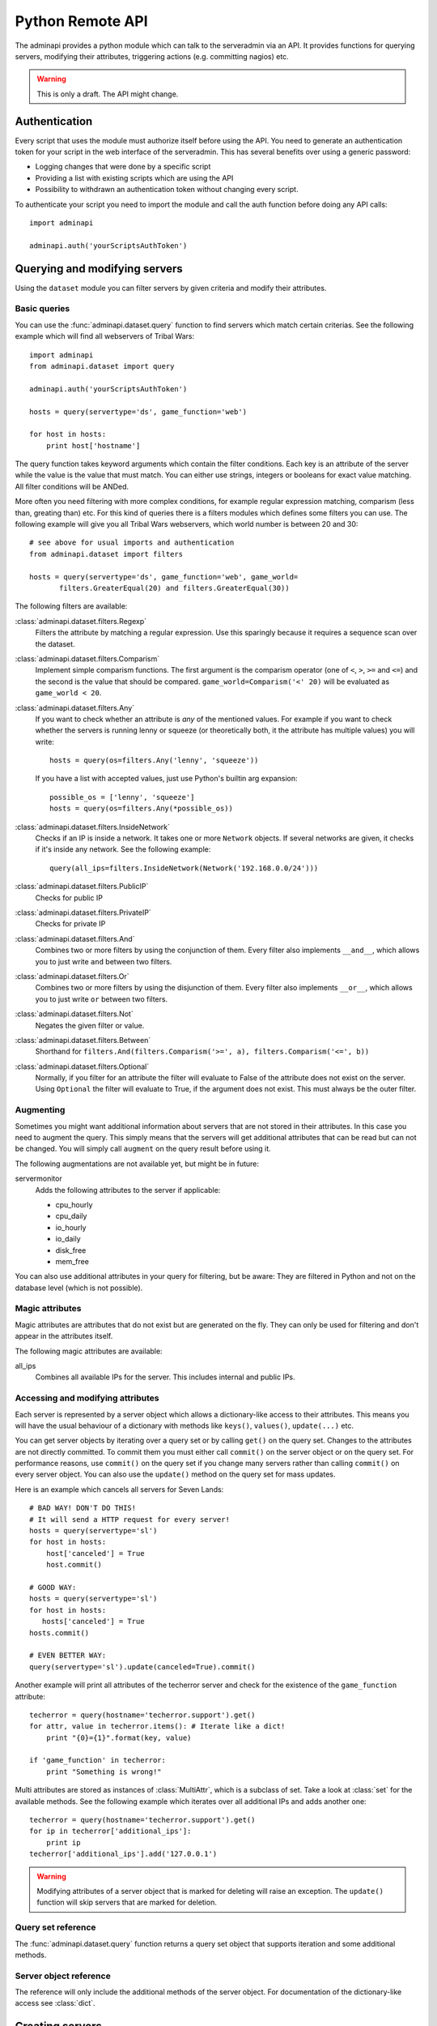 Python Remote API
=================

The adminapi provides a python module which can talk to the serveradmin via an
API. It provides functions for querying servers, modifying their attributes,
triggering actions (e.g. committing nagios) etc.

.. warning::
   This is only a draft. The API might change.

Authentication
--------------

Every script that uses the module must authorize itself before using the API.
You need to generate an authentication token for your script in the web
interface of the serveradmin. This has several benefits over using a generic
password:

* Logging changes that were done by a specific script
* Providing a list with existing scripts which are using the API
* Possibility to withdrawn an authentication token without changing every script.

To authenticate your script you need to import the module and call the auth
function before doing any API calls::
   
   import adminapi

   adminapi.auth('yourScriptsAuthToken')

Querying and modifying servers
------------------------------

Using the ``dataset`` module you can filter servers by given criteria and
modify their attributes.

Basic queries
^^^^^^^^^^^^^

You can use the :func:`adminapi.dataset.query` function to find servers which
match certain criterias. See the following example which will find all
webservers of Tribal Wars::
   
   import adminapi
   from adminapi.dataset import query
   
   adminapi.auth('yourScriptsAuthToken')

   hosts = query(servertype='ds', game_function='web')

   for host in hosts:
       print host['hostname']
   
The query function takes keyword arguments which contain the filter conditions.
Each key is an attribute of the server while the value is the value that must
match. You can either use strings, integers or booleans for exact value matching.
All filter conditions will be ANDed.

More often you need filtering with more complex conditions, for example regular
expression matching, comparism (less than, greating than) etc. For this kind
of queries there is a filters modules which defines some filters you can use.
The following example will give you all Tribal Wars webservers, which world
number is between 20 and 30::
   
   # see above for usual imports and authentication
   from adminapi.dataset import filters

   hosts = query(servertype='ds', game_function='web', game_world=
          filters.GreaterEqual(20) and filters.GreaterEqual(30))

The following filters are available:

:class:`adminapi.dataset.filters.Regexp`
   Filters the attribute by matching a regular expression. Use this sparingly
   because it requires a sequence scan over the dataset.

:class:`adminapi.dataset.filters.Comparism`
   Implement simple comparism functions. The first argument is the comparism
   operator (one of ``<``, ``>``, ``>=`` and ``<=``) and the second is the
   value that should be compared. ``game_world=Comparism('<' 20)`` will be
   evaluated as ``game_world < 20``.

:class:`adminapi.dataset.filters.Any`
   If you want to check whether an attribute is *any* of the mentioned
   values. For example if you want to check whether the servers is running
   lenny or squeeze (or theoretically both, it the attribute has multiple
   values) you will write::
      
      hosts = query(os=filters.Any('lenny', 'squeeze'))

   If you have a list with accepted values, just use Python's builtin arg
   expansion::
      
      possible_os = ['lenny', 'squeeze']
      hosts = query(os=filters.Any(*possible_os))
      
:class:`adminapi.dataset.filters.InsideNetwork`
   Checks if an IP is inside a network. It takes one or more ``Network``
   objects. If several networks are given, it checks if it's inside any
   network. See the following example::
      
      query(all_ips=filters.InsideNetwork(Network('192.168.0.0/24')))

:class:`adminapi.dataset.filters.PublicIP`
   Checks for public IP

:class:`adminapi.dataset.filters.PrivateIP`
   Checks for private IP

:class:`adminapi.dataset.filters.And`
   Combines two or more filters by using the conjunction of them. Every filter
   also implements ``__and__``, which allows you to just write ``and`` between
   two filters.

:class:`adminapi.dataset.filters.Or`
   Combines two or more filters by using the disjunction of them. Every filter
   also implements ``__or__``, which allows you to just write ``or`` between
   two filters.

:class:`adminapi.dataset.filters.Not`
   Negates the given filter or value.

:class:`adminapi.dataset.filters.Between`
   Shorthand for ``filters.And(filters.Comparism('>=', a), filters.Comparism('<=', b))``

:class:`adminapi.dataset.filters.Optional`
   Normally, if you filter for an attribute the filter will evaluate to False
   of the attribute does not exist on the server. Using ``Optional`` the
   filter will evaluate to True, if the argument does not exist. This must
   always be the outer filter.

.. _python-api-augmenting:

Augmenting
^^^^^^^^^^

Sometimes you might want additional information about servers that are not
stored in their attributes. In this case you need to augment the query. This
simply means that the servers will get additional attributes that can be
read but can not be changed. You will simply call ``augment`` on the query
result before using it.

The following augmentations are not available yet, but might be in future:

servermonitor
   Adds the following attributes to the server if applicable:
   
   * cpu_hourly
   * cpu_daily
   * io_hourly
   * io_daily
   * disk_free
   * mem_free

You can also use additional attributes in your query for filtering, but be
aware: They are filtered in Python and not on the database level (which is not
possible).


Magic attributes
^^^^^^^^^^^^^^^^

Magic attributes are attributes that do not exist but are generated on the
fly. They can only be used for filtering and don't appear in the attributes
itself.

The following magic attributes are available:

all_ips
   Combines all available IPs for the server. This includes internal and
   public IPs.


Accessing and modifying attributes
^^^^^^^^^^^^^^^^^^^^^^^^^^^^^^^^^^

Each server is represented by a server object which allows a dictionary-like
access to their attributes. This means you will have the usual behaviour of
a dictionary with methods like ``keys()``, ``values()``, ``update(...)`` etc.

You can get server objects by iterating over a query set or by calling
``get()`` on the query set. Changes to the attributes are not directly
committed. To commit them you must either call ``commit()`` on the server
object or on the query set. For performance reasons, use ``commit()`` on the
query set if you change many servers rather than calling ``commit()`` on every
server object. You can also use the ``update()`` method on the query set for
mass updates.

Here is an example which cancels all servers for Seven Lands::
   
   # BAD WAY! DON'T DO THIS!
   # It will send a HTTP request for every server!
   hosts = query(servertype='sl')
   for host in hosts:
       host['canceled'] = True
       host.commit()

   # GOOD WAY:
   hosts = query(servertype='sl')
   for host in hosts:
      hosts['canceled'] = True
   hosts.commit()

   # EVEN BETTER WAY:
   query(servertype='sl').update(canceled=True).commit()

Another example will print all attributes of the techerror server and check
for the existence of the ``game_function`` attribute::
   
   techerror = query(hostname='techerror.support').get()
   for attr, value in techerror.items(): # Iterate like a dict!
       print "{0}={1}".format(key, value)

   if 'game_function' in techerror:
       print "Something is wrong!" 

Multi attributes are stored as instances of :class:`MultiAttr`, which is a
subclass of set. Take a look at :class:`set` for the available methods. See the
following example which iterates over all additional IPs and adds another one::
   
   techerror = query(hostname='techerror.support').get()
   for ip in techerror['additional_ips']:
       print ip
   techerror['additional_ips'].add('127.0.0.1')

.. warning::
   Modifying attributes of a server object that is marked for deleting will
   raise an exception. The ``update()`` function will skip servers that
   are marked for deletion.

Query set reference
^^^^^^^^^^^^^^^^^^^

The :func:`adminapi.dataset.query` function returns a query set object that
supports iteration and some additional methods.

.. class:: QuerySet
   
   .. method:: QuerySet.__iter__()
      
      Return an iterator that can be used to iterate over the query set. The
      result itself is cached, iterating several times will not hit the
      database again. You usually don't call this function directly but use
      the class' object in a for-loop.

   .. method:: QuerySet.__len__()
      
      Return the number of servers that where returned. This will fetch all
      results, use ``count()`` if you just want the number but not any
      results.

   .. method:: augment(*augmentations)
      
      This will augment the query set by additional attributes. See
      :ref:`python-api-augmenting`

   .. method:: restrict(*attrs)
      
      Use this method to only load a restricted set of attributes. This can be
      done for performance reasons. Note: You need to fetch the attributes
      you want to change e.g. add them to the arguments of this methods.
      See the following example, which will only fetch hostname and internal
      ip for all servers::
         
         hosts = query().restrict('hostname', 'internal_ip')

   .. method:: count()

      Return the number of servers that are matched by the query. Does not
      fetch the results.

   .. method:: get()
      
      Return the first server in the query set but only if there is just one
      server in the query set. Otherwise you will get an exception.
      #FIXME: Decide kind of exception
   
   .. method:: is_dirty()
      
      Return True, if the query set contains a server object which has
      uncomitted changes, False otherwise.

   .. method:: commit(skip_validation=False, force_changes=False)
      
      Commit the changes that were done by modifying the attributes of
      servers in the query set. Please note: This will only affect
      servers that were accessed through this query set!

      If ``skip_validation`` is ``True`` it will neither validate regular
      expressions nor whether the attribute is required.

      If ``force_changes`` is ``True`` it will overrride any changes
      which were done in the meantime.
   
   .. method:: rollback()
      
      Rollback all changes on all servers in the query set. If the server is
      marked for deletion, this will be undone too.

   .. method:: delete()
      
      Marks all server in the query set for deletion. You need to commit
      to execute the deletion.

      .. warning::
         This is a weapon of mass destruction. Test your script carefully
         before using this method!

   .. method:: update(**attrs)
      
      Mass update for all servers in the query set using keyword args.
      Example: You want to cancel all Seven Land servers::
         
         query(servertype='sl').update(canceled=True)

      This method will skip servers that are marked for deletion.

      You still have to commit this change.

   .. method:: print_list(attr='hostname', file=sys.stdout)
      
      Print a list with all servers in the query set. This will look like::

      * en1db.gp
      * en2db.gp
      * en3db.gp

   .. method:: print_table(*attrs, file=sys.stdout)
   
      Print a table with given attributes, for example::
      
         query(servertype='ds').print_table('hostname', 'game_function')

      will print the following table::
         
         +-----------+---------------+
         | hostname  | game_function |
         +-----------+---------------+
         | ae0db1.ds | db1           |
         | ae0l1.ds  | web           |
         | ae0l2.ds  | web           |
         +-----------+---------------+

   .. method:: print_changes(title=lambda x: x['hostname'], file=sys.stdout)
      
      Prints all changes of all servers in this query set. For the behavior
      of title, see :func:`ServerObject.print_changes`.

      Example output after changing ``os`` to ``squeeze``::
         
         techerror.support
         -----------------
         
         +-----------+-----------+-----------+
         | Attribute | Old value | New value |
         +-----------+-----------+-----------+
         | os        | lenny     | squeeze   |
         +-----------+-----------+-----------+

.. *** this line fixes vim syntax highlighting

Server object reference
^^^^^^^^^^^^^^^^^^^^^^^

The reference will only include the additional methods of the server object.
For documentation of the dictionary-like access see :class:`dict`.

.. class:: ServerObject

   .. attribute:: old_values
      
      Dictionary which contains the values of the attributes before
      they were changed.
   
   .. method:: is_dirty()
      
      Return True, if the server object has uncomitted changes, False
      otherwise.

   .. method:: is_deleted()
      
      Return True, if the server object is marked for deletion.
   
   .. method:: commit(skip_validation=False, force_changes=False)
      
      Commit changes that were done in this server object. See documentation
      on the queryset for ``skip_validation`` and ``force_changes``.

   .. method:: rollback()
      
      Rollback all changes on the server object. If the server is marked for
      deletion, this will be undone too.

   .. method:: delete()

      Mark the server for deletion. You need to commit to delete it.

   .. method:: print_table(*attrs, file=sys.stdout)
      
      Print a table with with given attributes. If no arguments are given,
      then all attributes are used. Example::
         
         +-----------+-------------------+
         | Attribute | Value             |
         +-----------+-------------------+
         | hostname  | techerror.support |
         | os        | lenny             |
         |         [...]                 |
         | webserver | nginx             |
         +-----------+-------------------+

   .. method:: print_changes(title=None, file=sys.stdout)
      
      Prints all changes of the server object, for example::
      
         techerror = query(hostname='techerror.support').get()
         techerror['os'] = 'squeeze'
         techerror.print_changes()

      will print::
         
         +-----------+-----------+-----------+
         | Attribute | Old value | New value |
         +-----------+-----------+-----------+
         | os        | lenny     | squeeze   |
         +-----------+-----------+-----------+

      Title can be either a string, a function or ``None``. If it is a string
      it will simply print it. If it is a function it calls the function with
      the server object as argument and expects a string as return value which
      will be printed. If title is ``None``, no title will be printed.

      Please note: There are no changes after committing!

.. *** this line fixes vim syntax highlighting

Creating servers
----------------

The function :func:`adminapi.dataset.create` allows you to create new servers:

.. function:: create(attributes, skip_validation=False, fill_defaults=True, fill_defaults_all=False)
   
   :param attributes: A dictionary with the attributes of the server.
   :param skip_validation: Will skip regular expression and required validation.
   :param fill_defaults: Automatically fill it the default if the attribute is
                         required.
   :param fill_defaults_all: Like ``fill_defaults``, but also fill attributes
                             with defaults which are not required.
   :return: The server (``ServerObject``) that was created with all attributes
            (given and filled attributes)

Making API calls
----------------

API calls are split into several groups. To call a method you need to get a
group object first. See the following example for getting a free IP::
   
   # Do authentication first as described in section "Authentication"
   from adminapi import api

   ip = api.get('ip')
   free_ip = ip.get_free('af03.ds.fr', reserve=False)

You will find a list of available API functions in the admin tool.
